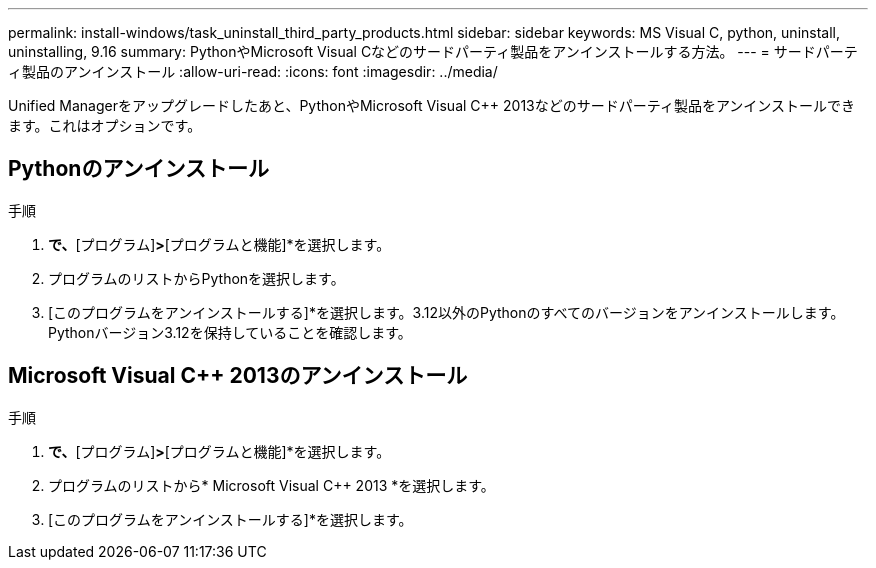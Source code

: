 ---
permalink: install-windows/task_uninstall_third_party_products.html 
sidebar: sidebar 
keywords: MS Visual C++, python, uninstall, uninstalling, 9.16 
summary: PythonやMicrosoft Visual C++などのサードパーティ製品をアンインストールする方法。 
---
= サードパーティ製品のアンインストール
:allow-uri-read: 
:icons: font
:imagesdir: ../media/


[role="lead"]
Unified Managerをアップグレードしたあと、PythonやMicrosoft Visual C++ 2013などのサードパーティ製品をアンインストールできます。これはオプションです。



== Pythonのアンインストール

.手順
. [コントロールパネル]*で、*[プログラム]*>*[プログラムと機能]*を選択します。
. プログラムのリストからPythonを選択します。
. [このプログラムをアンインストールする]*を選択します。3.12以外のPythonのすべてのバージョンをアンインストールします。Pythonバージョン3.12を保持していることを確認します。




== Microsoft Visual C++ 2013のアンインストール

.手順
. [コントロールパネル]*で、*[プログラム]*>*[プログラムと機能]*を選択します。
. プログラムのリストから* Microsoft Visual C++ 2013 *を選択します。
. [このプログラムをアンインストールする]*を選択します。

